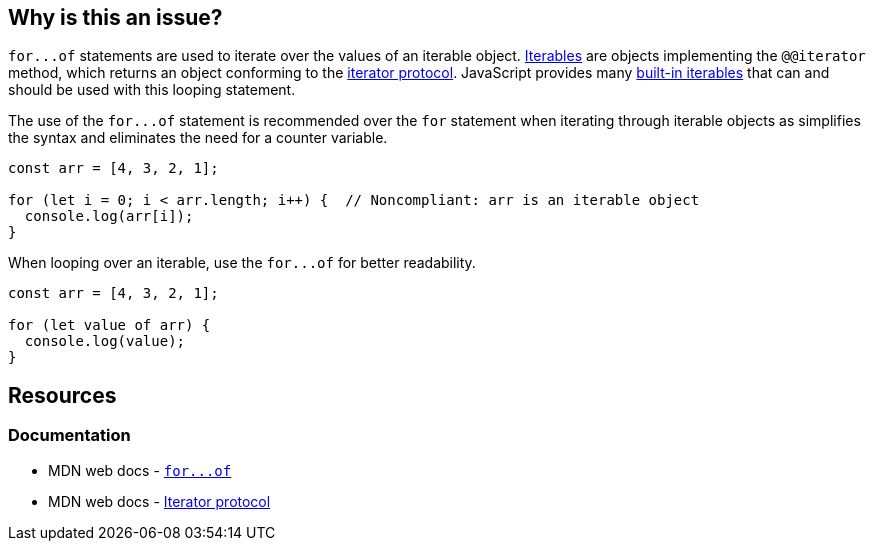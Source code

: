 == Why is this an issue?

``++for...of++`` statements are used to iterate over the values of an iterable object. https://developer.mozilla.org/en-US/docs/Web/JavaScript/Reference/Iteration_protocols#the_iterable_protocol[Iterables]  are objects implementing the `@@iterator` method, which returns an object conforming to the https://developer.mozilla.org/en-US/docs/Web/JavaScript/Reference/Iteration_protocols#the_iterator_protocol[iterator protocol]. JavaScript provides many https://developer.mozilla.org/en-US/docs/Web/JavaScript/Reference/Iteration_protocols#built-in_iterables[built-in iterables] that can and should be used with this looping statement.

The use of the ``++for...of++`` statement is recommended over the `for` statement when iterating through iterable objects as simplifies the syntax and eliminates the need for a counter variable.

[source,javascript,diff-id=1,diff-type=noncompliant]
----
const arr = [4, 3, 2, 1];

for (let i = 0; i < arr.length; i++) {  // Noncompliant: arr is an iterable object
  console.log(arr[i]);
}
----

When looping over an iterable, use the ``++for...of++`` for better readability.

[source,javascript,diff-id=1,diff-type=compliant]
----
const arr = [4, 3, 2, 1];

for (let value of arr) {
  console.log(value);
}
----

== Resources

=== Documentation

* MDN web docs - link:++https://developer.mozilla.org/en-US/docs/Web/JavaScript/Reference/Statements/for...of++[``++for...of++``]
* MDN web docs - https://developer.mozilla.org/en-US/docs/Web/JavaScript/Reference/Iteration_protocols#the_iterator_protocol[Iterator protocol]

ifdef::env-github,rspecator-view[]

'''
== Implementation Specification
(visible only on this page)

=== Message

Use "for...of" to iterate over this "xxx".


=== Highlighting

``++for (...)++``


endif::env-github,rspecator-view[]
